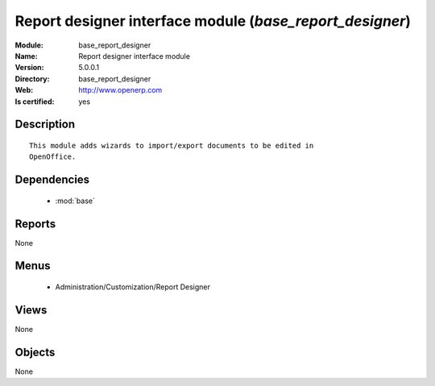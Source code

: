 
.. module:: base_report_designer
    :synopsis: Report designer interface module
    :noindex:
.. 

.. raw:: html

    <link rel="stylesheet" href="../_static/hide_objects_in_sidebar.css" type="text/css" />

Report designer interface module (*base_report_designer*)
=========================================================
:Module: base_report_designer
:Name: Report designer interface module
:Version: 5.0.0.1
:Directory: base_report_designer
:Web: http://www.openerp.com
:Is certified: yes

Description
-----------

::

  This module adds wizards to import/export documents to be edited in
  OpenOffice.

Dependencies
------------

 * :mod:`base`

Reports
-------

None


Menus
-------

 * Administration/Customization/Report Designer

Views
-----


None



Objects
-------

None
